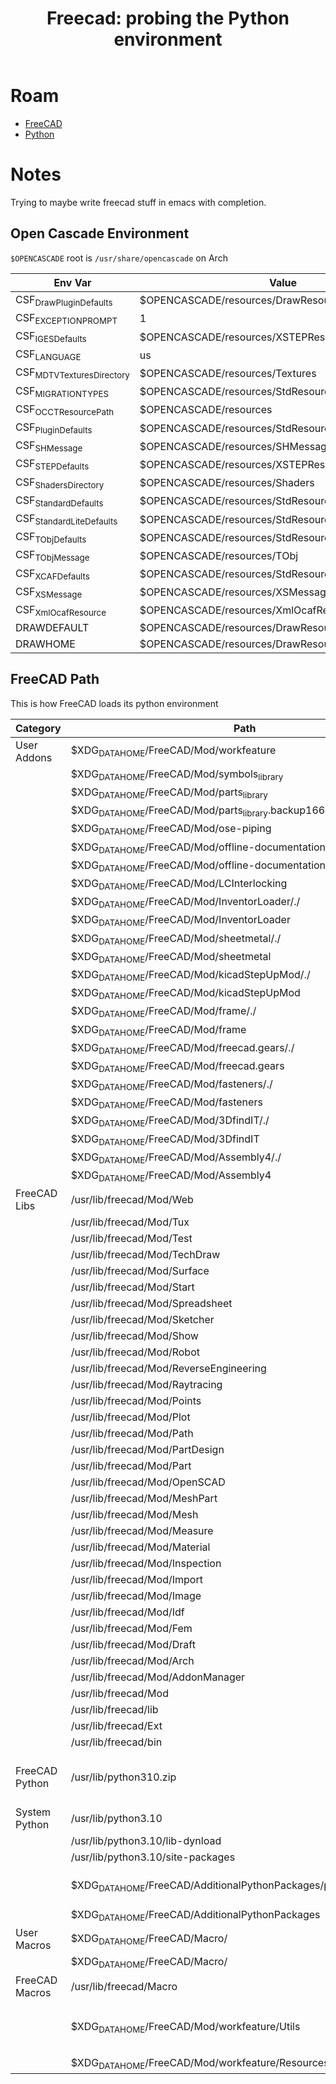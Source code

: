 :PROPERTIES:
:ID:       10ea03a3-d11a-41b6-b7ba-9993901896a5
:END:
#+TITLE: Freecad: probing the Python environment
#+CATEGORY: slips
#+TAGS:

* Roam
+ [[id:8df9a1d3-798f-4f89-a355-a0eb0c22bc18][FreeCAD]]
+ [[id:b4c096ee-6e40-4f34-85a1-7fc901e819f5][Python]]

* Notes

Trying to maybe write freecad stuff in emacs with completion.

** Open Cascade Environment

=$OPENCASCADE= root is =/usr/share/opencascade= on Arch

|---------------------------+-------------------------------------------------------|
| Env Var                   | Value                                                 |
|---------------------------+-------------------------------------------------------|
| CSF_DrawPluginDefaults    | $OPENCASCADE/resources/DrawResources                  |
| CSF_EXCEPTION_PROMPT      | 1                                                     |
| CSF_IGESDefaults          | $OPENCASCADE/resources/XSTEPResource                  |
| CSF_LANGUAGE              | us                                                    |
| CSF_MDTVTexturesDirectory | $OPENCASCADE/resources/Textures                       |
| CSF_MIGRATION_TYPES       | $OPENCASCADE/resources/StdResource/MigrationSheet.txt |
| CSF_OCCTResourcePath      | $OPENCASCADE/resources                                |
| CSF_PluginDefaults        | $OPENCASCADE/resources/StdResource                    |
| CSF_SHMessage             | $OPENCASCADE/resources/SHMessage                      |
| CSF_STEPDefaults          | $OPENCASCADE/resources/XSTEPResource                  |
| CSF_ShadersDirectory      | $OPENCASCADE/resources/Shaders                        |
| CSF_StandardDefaults      | $OPENCASCADE/resources/StdResource                    |
| CSF_StandardLiteDefaults  | $OPENCASCADE/resources/StdResource                    |
| CSF_TObjDefaults          | $OPENCASCADE/resources/StdResource                    |
| CSF_TObjMessage           | $OPENCASCADE/resources/TObj                           |
| CSF_XCAFDefaults          | $OPENCASCADE/resources/StdResource                    |
| CSF_XSMessage             | $OPENCASCADE/resources/XSMessage                      |
| CSF_XmlOcafResource       | $OPENCASCADE/resources/XmlOcafResource                |
| DRAWDEFAULT               | $OPENCASCADE/resources/DrawResources/DrawDefault      |
| DRAWHOME                  | $OPENCASCADE/resources/DrawResources                  |
|---------------------------+-------------------------------------------------------|

** FreeCAD Path

This is how FreeCAD loads its python environment

|----------------+-------------------------------------------------------------------+-----------------------------------|
| Category       | Path                                                              | Notes                             |
|----------------+-------------------------------------------------------------------+-----------------------------------|
| User Addons    | $XDG_DATA_HOME/FreeCAD/Mod/workfeature                            |                                   |
|                | $XDG_DATA_HOME/FreeCAD/Mod/symbols_library                        |                                   |
|                | $XDG_DATA_HOME/FreeCAD/Mod/parts_library                          |                                   |
|                | $XDG_DATA_HOME/FreeCAD/Mod/parts_library.backup1669757852.7421105 |                                   |
|                | $XDG_DATA_HOME/FreeCAD/Mod/ose-piping                             |                                   |
|                | $XDG_DATA_HOME/FreeCAD/Mod/offline-documentation/./               |                                   |
|                | $XDG_DATA_HOME/FreeCAD/Mod/offline-documentation                  |                                   |
|                | $XDG_DATA_HOME/FreeCAD/Mod/LCInterlocking                         |                                   |
|                | $XDG_DATA_HOME/FreeCAD/Mod/InventorLoader/./                      |                                   |
|                | $XDG_DATA_HOME/FreeCAD/Mod/InventorLoader                         |                                   |
|                | $XDG_DATA_HOME/FreeCAD/Mod/sheetmetal/./                          |                                   |
|                | $XDG_DATA_HOME/FreeCAD/Mod/sheetmetal                             |                                   |
|                | $XDG_DATA_HOME/FreeCAD/Mod/kicadStepUpMod/./                      |                                   |
|                | $XDG_DATA_HOME/FreeCAD/Mod/kicadStepUpMod                         |                                   |
|                | $XDG_DATA_HOME/FreeCAD/Mod/frame/./                               |                                   |
|                | $XDG_DATA_HOME/FreeCAD/Mod/frame                                  |                                   |
|                | $XDG_DATA_HOME/FreeCAD/Mod/freecad.gears/./                       |                                   |
|                | $XDG_DATA_HOME/FreeCAD/Mod/freecad.gears                          |                                   |
|                | $XDG_DATA_HOME/FreeCAD/Mod/fasteners/./                           |                                   |
|                | $XDG_DATA_HOME/FreeCAD/Mod/fasteners                              |                                   |
|                | $XDG_DATA_HOME/FreeCAD/Mod/3DfindIT/./                            |                                   |
|                | $XDG_DATA_HOME/FreeCAD/Mod/3DfindIT                               |                                   |
|                | $XDG_DATA_HOME/FreeCAD/Mod/Assembly4/./                           |                                   |
|                | $XDG_DATA_HOME/FreeCAD/Mod/Assembly4                              |                                   |
|----------------+-------------------------------------------------------------------+-----------------------------------|
| FreeCAD Libs   | /usr/lib/freecad/Mod/Web                                          |                                   |
|                | /usr/lib/freecad/Mod/Tux                                          |                                   |
|                | /usr/lib/freecad/Mod/Test                                         |                                   |
|                | /usr/lib/freecad/Mod/TechDraw                                     |                                   |
|                | /usr/lib/freecad/Mod/Surface                                      |                                   |
|                | /usr/lib/freecad/Mod/Start                                        |                                   |
|                | /usr/lib/freecad/Mod/Spreadsheet                                  |                                   |
|                | /usr/lib/freecad/Mod/Sketcher                                     |                                   |
|                | /usr/lib/freecad/Mod/Show                                         |                                   |
|                | /usr/lib/freecad/Mod/Robot                                        |                                   |
|                | /usr/lib/freecad/Mod/ReverseEngineering                           |                                   |
|                | /usr/lib/freecad/Mod/Raytracing                                   |                                   |
|                | /usr/lib/freecad/Mod/Points                                       |                                   |
|                | /usr/lib/freecad/Mod/Plot                                         |                                   |
|                | /usr/lib/freecad/Mod/Path                                         |                                   |
|                | /usr/lib/freecad/Mod/PartDesign                                   |                                   |
|                | /usr/lib/freecad/Mod/Part                                         |                                   |
|                | /usr/lib/freecad/Mod/OpenSCAD                                     |                                   |
|                | /usr/lib/freecad/Mod/MeshPart                                     |                                   |
|                | /usr/lib/freecad/Mod/Mesh                                         |                                   |
|                | /usr/lib/freecad/Mod/Measure                                      |                                   |
|                | /usr/lib/freecad/Mod/Material                                     |                                   |
|                | /usr/lib/freecad/Mod/Inspection                                   |                                   |
|                | /usr/lib/freecad/Mod/Import                                       |                                   |
|                | /usr/lib/freecad/Mod/Image                                        |                                   |
|                | /usr/lib/freecad/Mod/Idf                                          |                                   |
|                | /usr/lib/freecad/Mod/Fem                                          |                                   |
|                | /usr/lib/freecad/Mod/Draft                                        |                                   |
|                | /usr/lib/freecad/Mod/Arch                                         |                                   |
|                | /usr/lib/freecad/Mod/AddonManager                                 |                                   |
|                | /usr/lib/freecad/Mod                                              |                                   |
|                | /usr/lib/freecad/lib                                              |                                   |
|                | /usr/lib/freecad/Ext                                              |                                   |
|                | /usr/lib/freecad/bin                                              |                                   |
|----------------+-------------------------------------------------------------------+-----------------------------------|
| FreeCAD Python | /usr/lib/python310.zip                                            | injected into binary like blender |
| System Python  | /usr/lib/python3.10                                               |                                   |
|                | /usr/lib/python3.10/lib-dynload                                   |                                   |
|                | /usr/lib/python3.10/site-packages                                 |                                   |
|----------------+-------------------------------------------------------------------+-----------------------------------|
|                | $XDG_DATA_HOME/FreeCAD/AdditionalPythonPackages/py310             | pip maybe install here?           |
|                | $XDG_DATA_HOME/FreeCAD/AdditionalPythonPackages                   |                                   |
|----------------+-------------------------------------------------------------------+-----------------------------------|
| User Macros    | $XDG_DATA_HOME/FreeCAD/Macro/                                     |                                   |
|                | $XDG_DATA_HOME/FreeCAD/Macro/                                     |                                   |
|----------------+-------------------------------------------------------------------+-----------------------------------|
| FreeCAD Macros | /usr/lib/freecad/Macro                                            |                                   |
|----------------+-------------------------------------------------------------------+-----------------------------------|
|                | $XDG_DATA_HOME/FreeCAD/Mod/workfeature/Utils                      | something maybe not work right    |
|                | $XDG_DATA_HOME/FreeCAD/Mod/workfeature/Resources/Ui               |                                   |
|----------------+-------------------------------------------------------------------+-----------------------------------|

